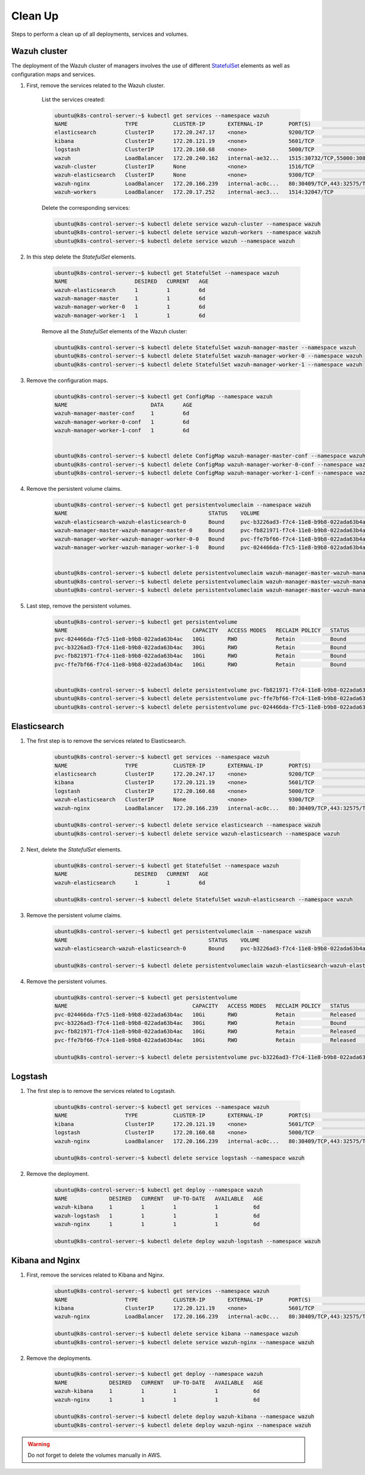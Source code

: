 .. Copyright (C) 2018 Wazuh, Inc.

.. _kubernetes_clean_up:


Clean Up
========

Steps to perform a clean up of all deployments, services and volumes.

Wazuh cluster
-------------

The deployment of the Wazuh cluster of managers involves the use of different `StatefulSet <https://kubernetes.io/docs/concepts/workloads/controllers/statefulset/>`_ elements as well as configuration maps and services.

1. First, remove the services related to the Wazuh cluster.

    List the services created:

    .. code-block:: console

        ubuntu@k8s-control-server:~$ kubectl get services --namespace wazuh
        NAME                  TYPE           CLUSTER-IP       EXTERNAL-IP        PORT(S)                          AGE
        elasticsearch         ClusterIP      172.20.247.17    <none>             9200/TCP                         6d
        kibana                ClusterIP      172.20.121.19    <none>             5601/TCP                         6d
        logstash              ClusterIP      172.20.160.68    <none>             5000/TCP                         6d
        wazuh                 LoadBalancer   172.20.240.162   internal-ae32...   1515:30732/TCP,55000:30839/TCP   6d
        wazuh-cluster         ClusterIP      None             <none>             1516/TCP                         6d
        wazuh-elasticsearch   ClusterIP      None             <none>             9300/TCP                         6d
        wazuh-nginx           LoadBalancer   172.20.166.239   internal-ac0c...   80:30409/TCP,443:32575/TCP       6d
        wazuh-workers         LoadBalancer   172.20.17.252    internal-aec3...   1514:32047/TCP                   6d

    Delete the corresponding services:

    .. code-block:: console

        ubuntu@k8s-control-server:~$ kubectl delete service wazuh-cluster --namespace wazuh
        ubuntu@k8s-control-server:~$ kubectl delete service wazuh-workers --namespace wazuh
        ubuntu@k8s-control-server:~$ kubectl delete service wazuh --namespace wazuh

2. In this step delete the *StatefulSet* elements.

    .. code-block:: console

        ubuntu@k8s-control-server:~$ kubectl get StatefulSet --namespace wazuh
        NAME                     DESIRED   CURRENT   AGE
        wazuh-elasticsearch      1         1         6d
        wazuh-manager-master     1         1         6d
        wazuh-manager-worker-0   1         1         6d
        wazuh-manager-worker-1   1         1         6d

    Remove all the *StatefulSet* elements of the Wazuh cluster:

    .. code-block:: console

        ubuntu@k8s-control-server:~$ kubectl delete StatefulSet wazuh-manager-master --namespace wazuh
        ubuntu@k8s-control-server:~$ kubectl delete StatefulSet wazuh-manager-worker-0 --namespace wazuh
        ubuntu@k8s-control-server:~$ kubectl delete StatefulSet wazuh-manager-worker-1 --namespace wazuh

3. Remove the configuration maps.

    .. code-block:: console

        ubuntu@k8s-control-server:~$ kubectl get ConfigMap --namespace wazuh
        NAME                          DATA      AGE
        wazuh-manager-master-conf     1         6d
        wazuh-manager-worker-0-conf   1         6d
        wazuh-manager-worker-1-conf   1         6d


        ubuntu@k8s-control-server:~$ kubectl delete ConfigMap wazuh-manager-master-conf --namespace wazuh
        ubuntu@k8s-control-server:~$ kubectl delete ConfigMap wazuh-manager-worker-0-conf --namespace wazuh
        ubuntu@k8s-control-server:~$ kubectl delete ConfigMap wazuh-manager-worker-1-conf --namespace wazuh


4. Remove the persistent volume claims.

    .. code-block:: console

        ubuntu@k8s-control-server:~$ kubectl get persistentvolumeclaim --namespace wazuh
        NAME                                            STATUS    VOLUME                                     CAPACITY   ACCESS MODES   STORAGECLASS             AGE
        wazuh-elasticsearch-wazuh-elasticsearch-0       Bound     pvc-b3226ad3-f7c4-11e8-b9b8-022ada63b4ac   30Gi       RWO            gp2-encrypted-retained   6d
        wazuh-manager-master-wazuh-manager-master-0     Bound     pvc-fb821971-f7c4-11e8-b9b8-022ada63b4ac   10Gi       RWO            gp2-encrypted-retained   6d
        wazuh-manager-worker-wazuh-manager-worker-0-0   Bound     pvc-ffe7bf66-f7c4-11e8-b9b8-022ada63b4ac   10Gi       RWO            gp2-encrypted-retained   6d
        wazuh-manager-worker-wazuh-manager-worker-1-0   Bound     pvc-024466da-f7c5-11e8-b9b8-022ada63b4ac   10Gi       RWO            gp2-encrypted-retained   6d


        ubuntu@k8s-control-server:~$ kubectl delete persistentvolumeclaim wazuh-manager-master-wazuh-manager-master-0 --namespace wazuh
        ubuntu@k8s-control-server:~$ kubectl delete persistentvolumeclaim wazuh-manager-master-wazuh-manager-worker-0-0 --namespace wazuh
        ubuntu@k8s-control-server:~$ kubectl delete persistentvolumeclaim wazuh-manager-master-wazuh-manager-worker-1-0 --namespace wazuh

5. Last step, remove the persistent volumes.

    .. code-block:: console

        ubuntu@k8s-control-server:~$ kubectl get persistentvolume
        NAME                                       CAPACITY   ACCESS MODES   RECLAIM POLICY   STATUS        CLAIM                                                         STORAGECLASS             REASON    AGE
        pvc-024466da-f7c5-11e8-b9b8-022ada63b4ac   10Gi       RWO            Retain           Bound         wazuh/wazuh-manager-worker-wazuh-manager-worker-1-0           gp2-encrypted-retained             6d
        pvc-b3226ad3-f7c4-11e8-b9b8-022ada63b4ac   30Gi       RWO            Retain           Bound         wazuh/wazuh-elasticsearch-wazuh-elasticsearch-0               gp2-encrypted-retained             6d
        pvc-fb821971-f7c4-11e8-b9b8-022ada63b4ac   10Gi       RWO            Retain           Bound         wazuh/wazuh-manager-master-wazuh-manager-master-0             gp2-encrypted-retained             6d
        pvc-ffe7bf66-f7c4-11e8-b9b8-022ada63b4ac   10Gi       RWO            Retain           Bound         wazuh/wazuh-manager-worker-wazuh-manager-worker-0-0           gp2-encrypted-retained             6d


        ubuntu@k8s-control-server:~$ kubectl delete persistentvolume pvc-fb821971-f7c4-11e8-b9b8-022ada63b4ac
        ubuntu@k8s-control-server:~$ kubectl delete persistentvolume pvc-ffe7bf66-f7c4-11e8-b9b8-022ada63b4ac
        ubuntu@k8s-control-server:~$ kubectl delete persistentvolume pvc-024466da-f7c5-11e8-b9b8-022ada63b4ac

Elasticsearch
-------------

1. The first step is to remove the services related to Elasticsearch.

    .. code-block:: console

        ubuntu@k8s-control-server:~$ kubectl get services --namespace wazuh
        NAME                  TYPE           CLUSTER-IP       EXTERNAL-IP        PORT(S)                          AGE
        elasticsearch         ClusterIP      172.20.247.17    <none>             9200/TCP                         6d
        kibana                ClusterIP      172.20.121.19    <none>             5601/TCP                         6d
        logstash              ClusterIP      172.20.160.68    <none>             5000/TCP                         6d
        wazuh-elasticsearch   ClusterIP      None             <none>             9300/TCP                         6d
        wazuh-nginx           LoadBalancer   172.20.166.239   internal-ac0c...   80:30409/TCP,443:32575/TCP       6d

        ubuntu@k8s-control-server:~$ kubectl delete service elasticsearch --namespace wazuh
        ubuntu@k8s-control-server:~$ kubectl delete service wazuh-elasticsearch --namespace wazuh

2. Next, delete the *StatefulSet* elements.

    .. code-block:: console
            
        ubuntu@k8s-control-server:~$ kubectl get StatefulSet --namespace wazuh
        NAME                     DESIRED   CURRENT   AGE
        wazuh-elasticsearch      1         1         6d

        ubuntu@k8s-control-server:~$ kubectl delete StatefulSet wazuh-elasticsearch --namespace wazuh

3. Remove the persistent volume claims.

    .. code-block:: console

        ubuntu@k8s-control-server:~$ kubectl get persistentvolumeclaim --namespace wazuh
        NAME                                            STATUS    VOLUME                                     CAPACITY   ACCESS MODES   STORAGECLASS             AGE
        wazuh-elasticsearch-wazuh-elasticsearch-0       Bound     pvc-b3226ad3-f7c4-11e8-b9b8-022ada63b4ac   30Gi       RWO            gp2-encrypted-retained   6d

        ubuntu@k8s-control-server:~$ kubectl delete persistentvolumeclaim wazuh-elasticsearch-wazuh-elasticsearch-0 --namespace wazuh

4. Remove the persistent volumes.

    .. code-block:: console

        ubuntu@k8s-control-server:~$ kubectl get persistentvolume
        NAME                                       CAPACITY   ACCESS MODES   RECLAIM POLICY   STATUS        CLAIM                                                         STORAGECLASS             REASON    AGE
        pvc-024466da-f7c5-11e8-b9b8-022ada63b4ac   10Gi       RWO            Retain           Released      wazuh/wazuh-manager-worker-wazuh-manager-worker-1-0           gp2-encrypted-retained             6d
        pvc-b3226ad3-f7c4-11e8-b9b8-022ada63b4ac   30Gi       RWO            Retain           Bound         wazuh/wazuh-elasticsearch-wazuh-elasticsearch-0               gp2-encrypted-retained             6d
        pvc-fb821971-f7c4-11e8-b9b8-022ada63b4ac   10Gi       RWO            Retain           Released      wazuh/wazuh-manager-master-wazuh-manager-master-0             gp2-encrypted-retained             6d
        pvc-ffe7bf66-f7c4-11e8-b9b8-022ada63b4ac   10Gi       RWO            Retain           Released      wazuh/wazuh-manager-worker-wazuh-manager-worker-0-0           gp2-encrypted-retained             6d

        ubuntu@k8s-control-server:~$ kubectl delete persistentvolume pvc-b3226ad3-f7c4-11e8-b9b8-022ada63b4ac

Logstash
--------

1. The first step is to remove the services related to Logstash.

    .. code-block:: console
            
        ubuntu@k8s-control-server:~$ kubectl get services --namespace wazuh
        NAME                  TYPE           CLUSTER-IP       EXTERNAL-IP        PORT(S)                          AGE
        kibana                ClusterIP      172.20.121.19    <none>             5601/TCP                         6d
        logstash              ClusterIP      172.20.160.68    <none>             5000/TCP                         6d
        wazuh-nginx           LoadBalancer   172.20.166.239   internal-ac0c...   80:30409/TCP,443:32575/TCP       6d

        ubuntu@k8s-control-server:~$ kubectl delete service logstash --namespace wazuh

2. Remove the deployment.

    .. code-block:: console

        ubuntu@k8s-control-server:~$ kubectl get deploy --namespace wazuh
        NAME             DESIRED   CURRENT   UP-TO-DATE   AVAILABLE   AGE
        wazuh-kibana     1         1         1            1           6d
        wazuh-logstash   1         1         1            1           6d
        wazuh-nginx      1         1         1            1           6d

        ubuntu@k8s-control-server:~$ kubectl delete deploy wazuh-logstash --namespace wazuh

Kibana and Nginx
----------------

1. First, remove the services related to Kibana and Nginx.

    .. code-block:: console

        ubuntu@k8s-control-server:~$ kubectl get services --namespace wazuh
        NAME                  TYPE           CLUSTER-IP       EXTERNAL-IP        PORT(S)                          AGE
        kibana                ClusterIP      172.20.121.19    <none>             5601/TCP                         6d
        wazuh-nginx           LoadBalancer   172.20.166.239   internal-ac0c...   80:30409/TCP,443:32575/TCP       6d

        ubuntu@k8s-control-server:~$ kubectl delete service kibana --namespace wazuh
        ubuntu@k8s-control-server:~$ kubectl delete service wazuh-nginx --namespace wazuh

2. Remove the deployments.

    .. code-block:: console

        ubuntu@k8s-control-server:~$ kubectl get deploy --namespace wazuh
        NAME             DESIRED   CURRENT   UP-TO-DATE   AVAILABLE   AGE
        wazuh-kibana     1         1         1            1           6d
        wazuh-nginx      1         1         1            1           6d

        ubuntu@k8s-control-server:~$ kubectl delete deploy wazuh-kibana --namespace wazuh
        ubuntu@k8s-control-server:~$ kubectl delete deploy wazuh-nginx --namespace wazuh

.. warning::
    Do not forget to delete the volumes manually in AWS.
